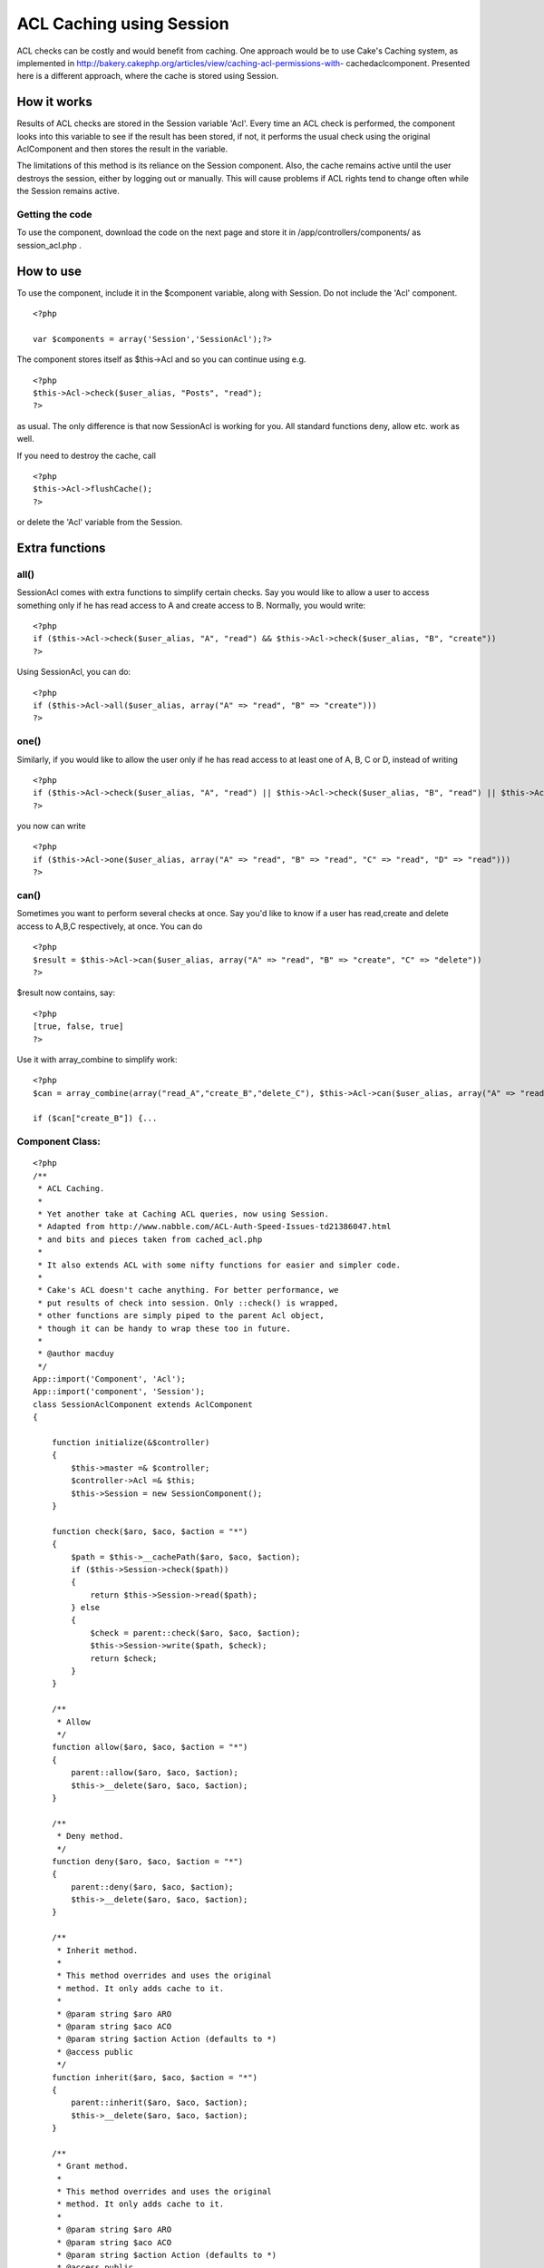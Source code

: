 ACL Caching using Session
=========================

ACL checks can be costly and would benefit from caching. One approach
would be to use Cake's Caching system, as implemented in
http://bakery.cakephp.org/articles/view/caching-acl-permissions-with-
cachedaclcomponent. Presented here is a different approach, where the
cache is stored using Session.


How it works
~~~~~~~~~~~~
Results of ACL checks are stored in the Session variable 'Acl'. Every
time an ACL check is performed, the component looks into this variable
to see if the result has been stored, if not, it performs the usual
check using the original AclComponent and then stores the result in
the variable.

The limitations of this method is its reliance on the Session
component. Also, the cache remains active until the user destroys the
session, either by logging out or manually. This will cause problems
if ACL rights tend to change often while the Session remains active.


Getting the code
````````````````
To use the component, download the code on the next page and store it
in /app/controllers/components/ as session_acl.php .


How to use
~~~~~~~~~~

To use the component, include it in the $component variable, along
with Session. Do not include the 'Acl' component.

::

    <?php
    
    var $components = array('Session','SessionAcl');?>

The component stores itself as $this->Acl and so you can continue
using e.g.

::

    <?php
    $this->Acl->check($user_alias, "Posts", "read");
    ?>

as usual. The only difference is that now SessionAcl is working for
you. All standard functions deny, allow etc. work as well.

If you need to destroy the cache, call

::

    <?php
    $this->Acl->flushCache();
    ?>

or delete the 'Acl' variable from the Session.


Extra functions
~~~~~~~~~~~~~~~

all()
`````
SessionAcl comes with extra functions to simplify certain checks. Say
you would like to allow a user to access something only if he has read
access to A and create access to B. Normally, you would write:

::

    <?php
    if ($this->Acl->check($user_alias, "A", "read") && $this->Acl->check($user_alias, "B", "create"))
    ?>

Using SessionAcl, you can do:

::

    <?php
    if ($this->Acl->all($user_alias, array("A" => "read", "B" => "create")))
    ?>



one()
`````
Similarly, if you would like to allow the user only if he has read
access to at least one of A, B, C or D, instead of writing

::

    <?php
    if ($this->Acl->check($user_alias, "A", "read") || $this->Acl->check($user_alias, "B", "read") || $this->Acl->check($user_alias, "C", "read") || $this->Acl->check($user_alias, "D", "read"))
    ?>

you now can write

::

    <?php
    if ($this->Acl->one($user_alias, array("A" => "read", "B" => "read", "C" => "read", "D" => "read")))
    ?>



can()
`````
Sometimes you want to perform several checks at once. Say you'd like
to know if a user has read,create and delete access to A,B,C
respectively, at once. You can do

::

    <?php
    $result = $this->Acl->can($user_alias, array("A" => "read", "B" => "create", "C" => "delete"))
    ?>

$result now contains, say:

::

    <?php
    [true, false, true]
    ?>

Use it with array_combine to simplify work:

::

    <?php
    $can = array_combine(array("read_A","create_B","delete_C"), $this->Acl->can($user_alias, array("A" => "read", "B" => "create", "C" => "delete"));
    
    if ($can["create_B"]) {...



Component Class:
````````````````

::

    <?php 
    /**
     * ACL Caching.
     *
     * Yet another take at Caching ACL queries, now using Session.
     * Adapted from http://www.nabble.com/ACL-Auth-Speed-Issues-td21386047.html
     * and bits and pieces taken from cached_acl.php
     *
     * It also extends ACL with some nifty functions for easier and simpler code.
     *
     * Cake's ACL doesn't cache anything. For better performance, we
     * put results of check into session. Only ::check() is wrapped,
     * other functions are simply piped to the parent Acl object,
     * though it can be handy to wrap these too in future.
     *
     * @author macduy
     */
    App::import('Component', 'Acl');
    App::import('component', 'Session');
    class SessionAclComponent extends AclComponent
    {
    
        function initialize(&$controller)
        {
            $this->master =& $controller;
            $controller->Acl =& $this;
            $this->Session = new SessionComponent();
        }
        
        function check($aro, $aco, $action = "*")
        {
            $path = $this->__cachePath($aro, $aco, $action);
            if ($this->Session->check($path))
            {
                return $this->Session->read($path);
            } else
            {
                $check = parent::check($aro, $aco, $action);
                $this->Session->write($path, $check);
                return $check;
            }
        }
    
        /**
         * Allow
         */
        function allow($aro, $aco, $action = "*")
        {
            parent::allow($aro, $aco, $action);
            $this->__delete($aro, $aco, $action);
        }
    
        /**
         * Deny method.
         */
        function deny($aro, $aco, $action = "*")
        {
            parent::deny($aro, $aco, $action);
            $this->__delete($aro, $aco, $action);
        }
    
        /**
         * Inherit method.
         *
         * This method overrides and uses the original
         * method. It only adds cache to it.
         *
         * @param string $aro ARO
         * @param string $aco ACO
         * @param string $action Action (defaults to *)
         * @access public
         */
        function inherit($aro, $aco, $action = "*")
        {
            parent::inherit($aro, $aco, $action);
            $this->__delete($aro, $aco, $action);
        }
    
        /**
         * Grant method.
         *
         * This method overrides and uses the original
         * method. It only adds cache to it.
         *
         * @param string $aro ARO
         * @param string $aco ACO
         * @param string $action Action (defaults to *)
         * @access public
         */
        function grant($aro, $aco, $action = "*")
        {
            parent::grant($aro, $aco, $action);
            $this->__delete($aro, $aco, $action);
        }
    
        /**
         * Revoke method.
         *
         * This method overrides and uses the original
         * method. It only adds cache to it.
         *
         * @param string $aro ARO
         * @param string $aco ACO
         * @param string $action Action (defaults to *)
         * @access public
         */
        function revoke($aro, $aco, $action = "*")
        {
            parent::revoke($aro, $aco, $action);
            $this->__delete($aro, $aco, $action);
        }
    
        /**
         * Returns a unique, dot separated path to use as the cache key. Copied from CachedAcl.
         *
         * @param string $aro ARO
         * @param string $aco ACO
         * @param boolean $acoPath Boolean to return only the path to the ACO or the full path to the permission.
         * @access private
         */
        function __cachePath($aro, $aco, $action, $acoPath = false)
        {
            if ($action != "*")
            {
                $aco .= '/' . $action;
            }
            $path = Inflector::slug($aco);
    
            if (!$acoPath)
            {
                if (!is_array($aro))
                {
                    $_aro = explode(':', $aro);
                } elseif (Set::countDim($aro) > 1)
                {
                    $_aro = array(key($aro), current(current($aro)));
                } else
                {
                    $_aro = array_values($aro);
                }
                $path .= '.' . Inflector::slug(implode('.', $_aro));
            }
    
            return "Acl.".$path;
        }
    
        /**
         * Deletes the cache reference in Session, if found
         */
         function __delete($aro, $aco, $action) {
             $key = $this->__cachePath($aro, $aco, $action, true);
             if ($this->Session->check($key))
             {
                 $this->Session->delete($key);
             }
         }
    
         /**
          * Deletes the whole cache from the Session variable
          */
         function flushCache() {
             $this->Session->delete('Acl');
         }
    
         /**
          * Checks that ALL of given pairs of aco-action are satisfied
          */
         function all($aro, $pairs) {
             foreach ($pairs as $aco => $action)
             {
                 if (!$this->check($aro,$aco,$action))
                 {
                     return false;
                 }
             }
             return true;
         }
    
    
         /**
          * Checks that AT LEAST ONE of given pairs of aco-action is satisfied
          */
         function one($aro, $pairs) {
             foreach ($pairs as $aco => $action)
             {
                 if ($this->check($aro,$aco,$action))
                 {
                     return true;
                 }
             }
             return false;
         }
         
         /**
          * Returns an array of booleans for each $aco-$aro pair
          */
         function can($aro, $pairs) {
             $can = array();
             $i = 0;
             foreach ($pairs as $aco => $action)
             {
                 $can[$i] = $this->check($aro,$aco,$action);
                 $i++;
             }
             return $can;
         }
    }
    ?>

`1`_|`2`_


More
````

+ `Page 1`_
+ `Page 2`_

.. _Page 1: :///articles/view/4caea0e5-d720-4bd8-902d-4fa882f0cb67/lang:eng#page-1
.. _Page 2: :///articles/view/4caea0e5-d720-4bd8-902d-4fa882f0cb67/lang:eng#page-2

.. author:: macduy
.. categories:: articles, components
.. tags:: acl,session,component,cache,Components

